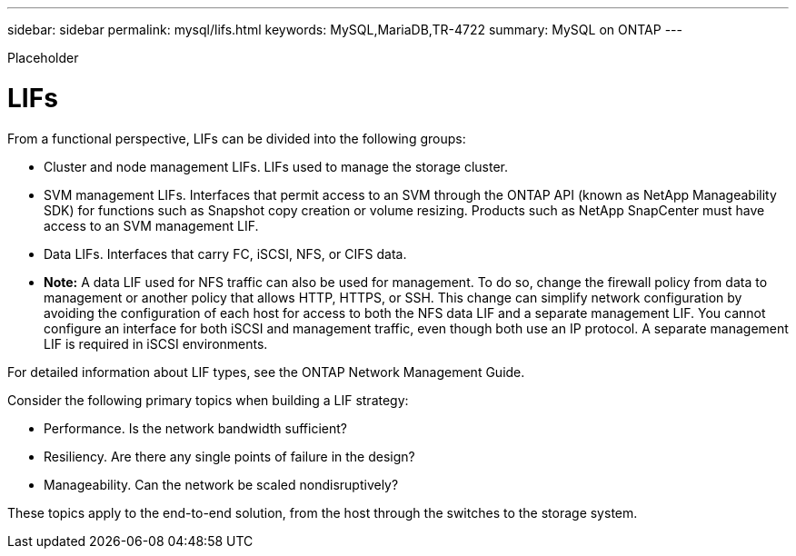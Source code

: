 ---
sidebar: sidebar
permalink: mysql/lifs.html
keywords: MySQL,MariaDB,TR-4722
summary: MySQL on ONTAP
---


[.lead]

Placeholder



= LIFs

From a functional perspective, LIFs can be divided into the following groups:

* Cluster and node management LIFs. LIFs used to manage the storage cluster.
* SVM management LIFs. Interfaces that permit access to an SVM through the ONTAP API (known as NetApp Manageability SDK) for functions such as Snapshot copy creation or volume resizing. Products such as NetApp SnapCenter must have access to an SVM management LIF.
* Data LIFs. Interfaces that carry FC, iSCSI, NFS, or CIFS data.
* *Note:* A data LIF used for NFS traffic can also be used for management. To do so, change the firewall policy from data to management or another policy that allows HTTP, HTTPS, or SSH. This change can simplify network configuration by avoiding the configuration of each host for access to both the NFS data LIF and a separate management LIF. You cannot configure an interface for both iSCSI and management traffic, even though both use an IP protocol. A separate management LIF is required in iSCSI environments.

For detailed information about LIF types, see the ONTAP Network Management Guide. 

Consider the following primary topics when building a LIF strategy:

* Performance. Is the network bandwidth sufficient?
* Resiliency. Are there any single points of failure in the design?
* Manageability. Can the network be scaled nondisruptively?

These topics apply to the end-to-end solution, from the host through the switches to the storage system.
